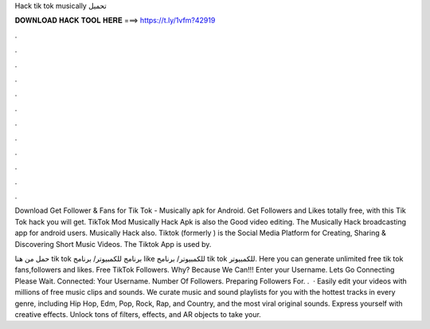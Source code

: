 Hack tik tok musically تحميل



𝐃𝐎𝐖𝐍𝐋𝐎𝐀𝐃 𝐇𝐀𝐂𝐊 𝐓𝐎𝐎𝐋 𝐇𝐄𝐑𝐄 ===> https://t.ly/1vfm?42919



.



.



.



.



.



.



.



.



.



.



.



.

Download Get Follower & Fans for Tik Tok - Musically apk for Android. Get Followers and Likes totally free, with this Tik Tok hack you will get. TikTok Mod Musically Hack Apk is also the Good video editing. The Musically Hack broadcasting app for android users. Musically Hack also. Tiktok (formerly ) is the Social Media Platform for Creating, Sharing & Discovering Short Music Videos. The Tiktok App is used by.

حمل من هنا  tik tok برنامج للكمبيوتر/ برنامج like للكمبيوتر/ برنامج tik tok للكمبيوتر. Here you can generate unlimited free tik tok fans,followers and likes. Free TikTok Followers. Why? Because We Can!!! Enter your Username. Lets Go Connecting Please Wait. Connected: Your Username. Number Of Followers. Preparing Followers For. .  · Easily edit your videos with millions of free music clips and sounds. We curate music and sound playlists for you with the hottest tracks in every genre, including Hip Hop, Edm, Pop, Rock, Rap, and Country, and the most viral original sounds. Express yourself with creative effects. Unlock tons of filters, effects, and AR objects to take your.
